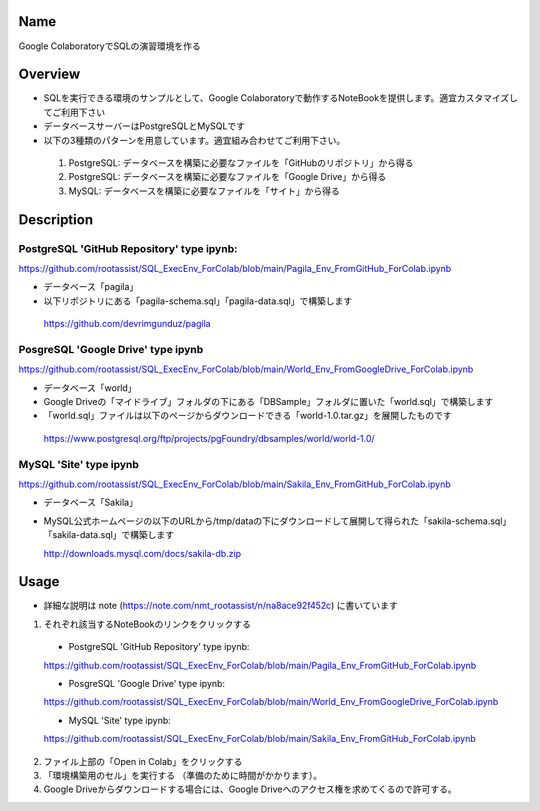 =====================
Name
=====================

Google ColaboratoryでSQLの演習環境を作る

=====================
Overview
=====================

- SQLを実行できる環境のサンプルとして、Google Colaboratoryで動作するNoteBookを提供します。適宜カスタマイズしてご利用下さい
- データベースサーバーはPostgreSQLとMySQLです
- 以下の3種類のパターンを用意しています。適宜組み合わせてご利用下さい。
 1) PostgreSQL: データベースを構築に必要なファイルを「GitHubのリポジトリ」から得る
 2) PostgreSQL: データベースを構築に必要なファイルを「Google Drive」から得る
 3) MySQL: データベースを構築に必要なファイルを「サイト」から得る

=====================
Description
=====================

---------------------
PostgreSQL 'GitHub Repository' type ipynb:
---------------------

https://github.com/rootassist/SQL_ExecEnv_ForColab/blob/main/Pagila_Env_FromGitHub_ForColab.ipynb

- データベース「pagila」
- 以下リポジトリにある「pagila-schema.sql」「pagila-data.sql」で構築します

 https://github.com/devrimgunduz/pagila

---------------------
PosgreSQL 'Google Drive' type ipynb
---------------------

https://github.com/rootassist/SQL_ExecEnv_ForColab/blob/main/World_Env_FromGoogleDrive_ForColab.ipynb

- データベース「world」
- Google Driveの「マイドライブ」フォルダの下にある「DBSample」フォルダに置いた「world.sql」で構築します
- 「world.sql」ファイルは以下のページからダウンロードできる「world-1.0.tar.gz」を展開したものです

 https://www.postgresql.org/ftp/projects/pgFoundry/dbsamples/world/world-1.0/

---------------------
MySQL 'Site' type ipynb
---------------------

https://github.com/rootassist/SQL_ExecEnv_ForColab/blob/main/Sakila_Env_FromGitHub_ForColab.ipynb

- データベース「Sakila」
- MySQL公式ホームページの以下のURLから/tmp/dataの下にダウンロードして展開して得られた「sakila-schema.sql」「sakila-data.sql」で構築します

  http://downloads.mysql.com/docs/sakila-db.zip

=====================
Usage
=====================

- 詳細な説明は note (https://note.com/nmt_rootassist/n/na8ace92f452c) に書いています

1) それぞれ該当するNoteBookのリンクをクリックする

 - PostgreSQL 'GitHub Repository' type ipynb:
 https://github.com/rootassist/SQL_ExecEnv_ForColab/blob/main/Pagila_Env_FromGitHub_ForColab.ipynb
 
 - PosgreSQL 'Google Drive' type ipynb:
 https://github.com/rootassist/SQL_ExecEnv_ForColab/blob/main/World_Env_FromGoogleDrive_ForColab.ipynb

 - MySQL 'Site' type ipynb:
 https://github.com/rootassist/SQL_ExecEnv_ForColab/blob/main/Sakila_Env_FromGitHub_ForColab.ipynb

2) ファイル上部の「Open in Colab」をクリックする
3) 「環境構築用のセル」を実行する （準備のために時間がかかります）。
4) Google Driveからダウンロードする場合には、Google Driveへのアクセス権を求めてくるので許可する。
